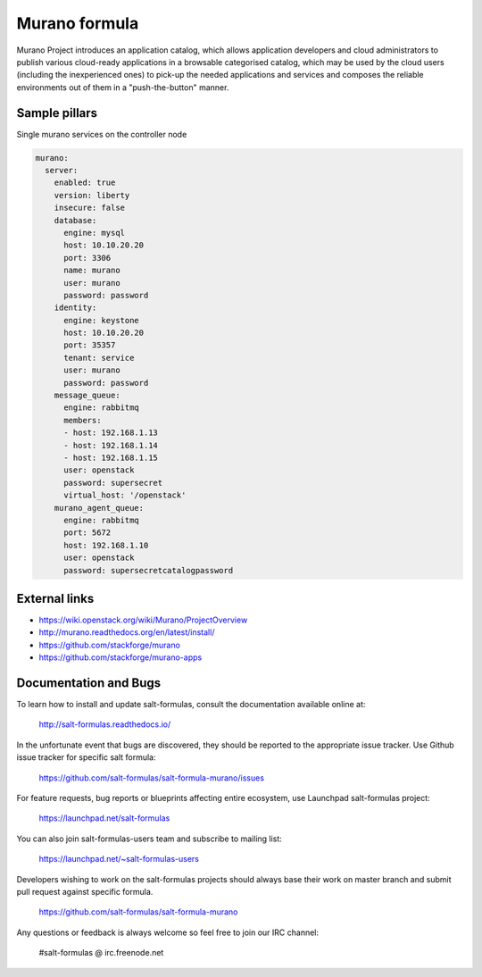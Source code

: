 
==============
Murano formula
==============

Murano Project introduces an application catalog, which allows application developers and cloud administrators to publish various cloud-ready applications in a browsable‎ categorised catalog, which may be used by the cloud users (including the inexperienced ones) to pick-up the needed applications and services and composes the reliable environments out of them in a "push-the-button" manner.

Sample pillars
==============

Single murano services on the controller node

.. code-block:: yaml

    murano:
      server:
        enabled: true
        version: liberty
        insecure: false
        database:
          engine: mysql
          host: 10.10.20.20
          port: 3306
          name: murano
          user: murano
          password: password
        identity:
          engine: keystone
          host: 10.10.20.20
          port: 35357
          tenant: service
          user: murano
          password: password
        message_queue:
          engine: rabbitmq
          members:
          - host: 192.168.1.13
          - host: 192.168.1.14
          - host: 192.168.1.15
          user: openstack
          password: supersecret
          virtual_host: '/openstack'
        murano_agent_queue:
          engine: rabbitmq
          port: 5672
          host: 192.168.1.10
          user: openstack
          password: supersecretcatalogpassword

External links
==============

* https://wiki.openstack.org/wiki/Murano/ProjectOverview
* http://murano.readthedocs.org/en/latest/install/
* https://github.com/stackforge/murano
* https://github.com/stackforge/murano-apps

Documentation and Bugs
======================

To learn how to install and update salt-formulas, consult the documentation
available online at:

    http://salt-formulas.readthedocs.io/

In the unfortunate event that bugs are discovered, they should be reported to
the appropriate issue tracker. Use Github issue tracker for specific salt
formula:

    https://github.com/salt-formulas/salt-formula-murano/issues

For feature requests, bug reports or blueprints affecting entire ecosystem,
use Launchpad salt-formulas project:

    https://launchpad.net/salt-formulas

You can also join salt-formulas-users team and subscribe to mailing list:

    https://launchpad.net/~salt-formulas-users

Developers wishing to work on the salt-formulas projects should always base
their work on master branch and submit pull request against specific formula.

    https://github.com/salt-formulas/salt-formula-murano

Any questions or feedback is always welcome so feel free to join our IRC
channel:

    #salt-formulas @ irc.freenode.net
